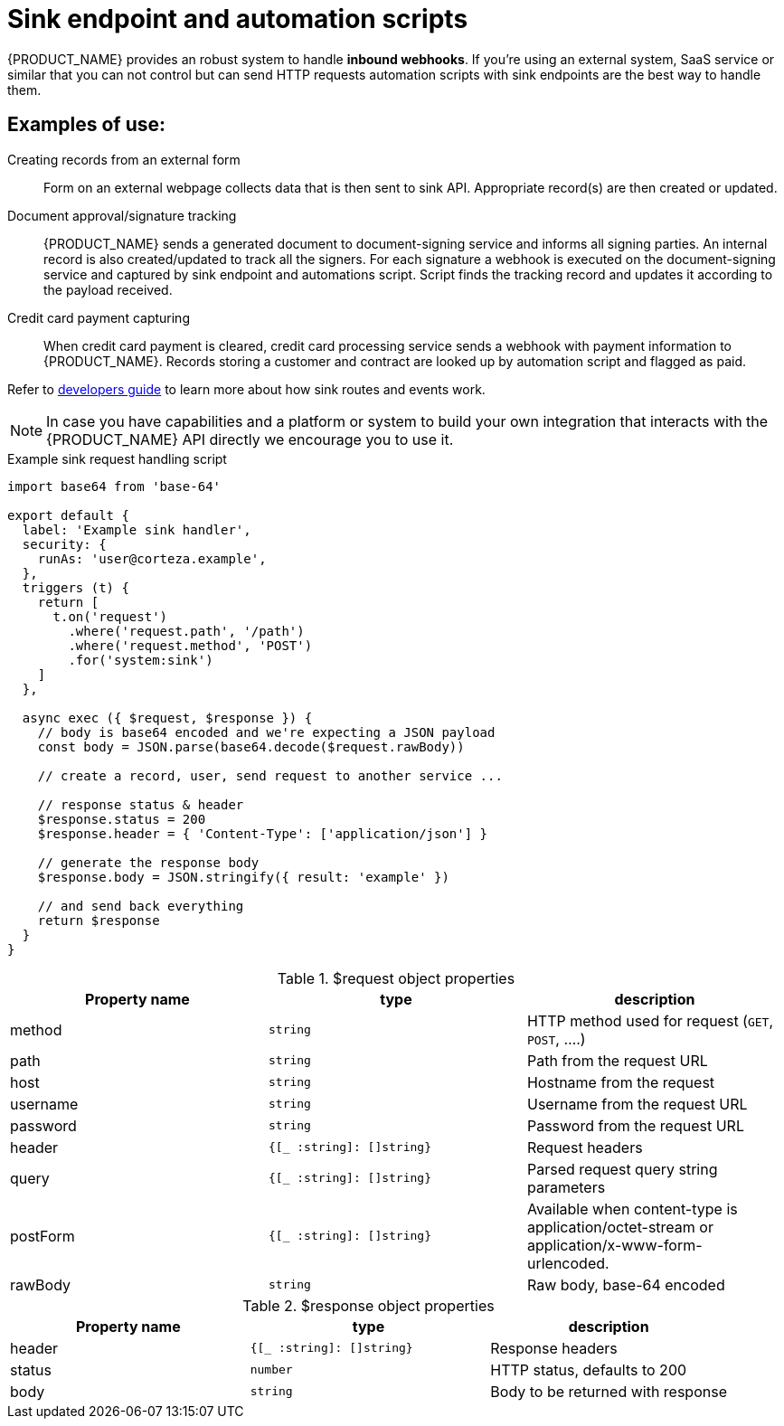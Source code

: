 = Sink endpoint and automation scripts

{PRODUCT_NAME} provides an robust system to handle *inbound webhooks*.
If you're using an external system, SaaS service or similar that you can not control but can send HTTP requests automation scripts with sink endpoints are the best way to handle them.

== Examples of use:

Creating records from an external form::
    Form on an external webpage collects data that is then sent to sink API.
    Appropriate record(s) are then created or updated.

Document approval/signature tracking::
    {PRODUCT_NAME} sends a generated document to document-signing service and informs all signing parties.
    An internal record is also created/updated to track all the signers.
    For each signature a webhook is executed on the document-signing service and captured by sink endpoint and automations script.
    Script finds the tracking record and updates it according to the payload received.

Credit card payment capturing::
    When credit card payment is cleared, credit card processing service sends a webhook with payment information to {PRODUCT_NAME}.
    Records storing a customer and contract are looked up by automation script and flagged as paid.

Refer to xref:ROOT:developer-guide/sink-routes.adoc[developers guide] to learn more about how sink routes and events work.

[NOTE]
====
In case you have capabilities and a platform or system to build your own integration that interacts with the {PRODUCT_NAME} API directly we encourage you to use it.
====


.Example sink request handling script
[source,javascript]
----
import base64 from 'base-64'

export default {
  label: 'Example sink handler',
  security: {
    runAs: 'user@corteza.example',
  },
  triggers (t) {
    return [
      t.on('request')
        .where('request.path', '/path')
        .where('request.method', 'POST')
        .for('system:sink')
    ]
  },

  async exec ({ $request, $response }) {
    // body is base64 encoded and we're expecting a JSON payload
    const body = JSON.parse(base64.decode($request.rawBody))

    // create a record, user, send request to another service ...

    // response status & header
    $response.status = 200
    $response.header = { 'Content-Type': ['application/json'] }

    // generate the response body
    $response.body = JSON.stringify({ result: 'example' })

    // and send back everything
    return $response
  }
}
----


.$request object properties
|===
| Property name | type | description

| method
| `string`
| HTTP method used for request (`GET`, `POST`, ....)

| path
| `string`
| Path from the request URL

| host
| `string`
| Hostname from the request

| username
| `string`
| Username from the request URL

| password
| `string`
| Password from the request URL

| header
| `{[_ :string]: []string}`
| Request headers

| query
| `{[_ :string]: []string}`
| Parsed request query string parameters

| postForm
| `{[_ :string]: []string}`
| Available when content-type is application/octet-stream or application/x-www-form-urlencoded.

| rawBody
| `string`
| Raw body, base-64 encoded
|===

.$response object properties
|===
| Property name | type | description

| header
| `{[_ :string]: []string}`
| Response headers

| status
| `number`
| HTTP status, defaults to 200

| body
| `string`
| Body to be returned with response

|===
